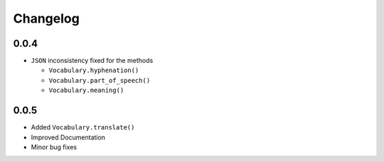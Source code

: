=========
Changelog
=========

0.0.4
=====

-  ``JSON`` inconsistency fixed for the methods

   -  ``Vocabulary.hyphenation()``
   -  ``Vocabulary.part_of_speech()``
   -  ``Vocabulary.meaning()``

0.0.5
=====

.. versionadded:: 0.0.5

- Added ``Vocabulary.translate()`` 
- Improved Documentation
- Minor bug fixes
